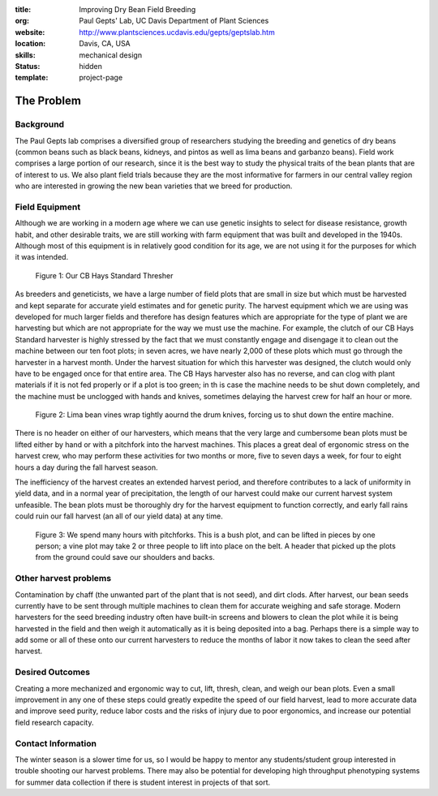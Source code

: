 :title: Improving Dry Bean Field Breeding
:org: Paul Gepts' Lab, UC Davis Department of Plant Sciences
:website: http://www.plantsciences.ucdavis.edu/gepts/geptslab.htm
:location: Davis, CA, USA
:skills: mechanical design
:status: hidden
:template: project-page

The Problem
===========

Background
----------

The Paul Gepts lab comprises a diversified group of researchers studying the
breeding and genetics of dry beans (common beans such as black beans, kidneys,
and pintos as well as lima beans and garbanzo beans).  Field work comprises a
large portion of our research, since it is the best way to study the physical
traits of the bean plants that are of interest to us. We also plant field
trials because they are the most informative for farmers in our central valley
region who are interested in growing the new bean varieties that we breed for
production.

Field Equipment
---------------

Although we are working in a modern age where we can use genetic insights to
select for disease resistance, growth habit, and other desirable traits, we are
still working with farm equipment that was built and developed in the 1940s.
Although most of this equipment is in relatively good condition for its age, we
are not using it for the purposes for which it was intended.

.. figure:: {filename}/images/palkovic-01.png
   :width: 500px

   Figure 1: Our CB Hays Standard Thresher

As breeders and geneticists, we have a large number of field plots that are
small in size but which must be harvested and kept separate for accurate yield
estimates and for genetic purity. The harvest equipment which we are using was
developed for much larger fields and therefore has design features which are
appropriate for the type of plant we are harvesting but which are not
appropriate for the way we must use the machine. For example, the clutch of our
CB Hays Standard harvester is highly stressed by the fact that we must
constantly engage and disengage it to clean out the machine between our ten
foot plots; in seven acres, we have nearly 2,000 of these plots which must go
through the harvester in a harvest month. Under the harvest situation for which
this harvester was designed, the clutch would only have to be engaged once for
that entire area. The CB Hays harvester also has no reverse, and can clog with
plant materials if it is not fed properly or if a plot is too green; in th is
case the machine needs to be shut down completely, and the machine must be
unclogged with hands and knives, sometimes delaying the harvest crew for half
an hour or more.

.. figure:: {filename}/images/palkovic-02.png
   :width: 500px

   Figure 2: Lima bean vines wrap tightly aournd the drum knives, forcing us to
   shut down the entire machine.

There is no header on either of our harvesters, which means that the very large
and cumbersome bean plots must be lifted either by hand or with a pitchfork
into the harvest machines.  This places a great deal of ergonomic stress on the
harvest crew, who may perform these activities for two months or more, five to
seven days a week, for four to eight hours a day during the fall harvest
season.

The inefficiency of the harvest creates an extended harvest period, and
therefore contributes to a lack of uniformity in yield data, and in a normal
year of precipitation, the length of our harvest could make our current harvest
system unfeasible. The bean plots must be thoroughly dry for the harvest
equipment to function correctly, and early fall rains could ruin our fall
harvest (an all of our yield data) at any time.

.. figure:: {filename}/images/palkovic-03.png
   :width: 500px

   Figure 3: We spend many hours with pitchforks. This is a bush plot, and can
   be lifted in pieces by one person; a vine plot may take 2 or three people to
   lift into place on the belt. A header that picked up the plots from the
   ground could save our shoulders and backs.

Other harvest problems
----------------------

Contamination by chaff (the unwanted part of the plant that is not seed), and
dirt clods.  After harvest, our bean seeds currently have to be sent through
multiple machines to clean them for accurate weighing and safe storage. Modern
harvesters for the seed breeding industry often have built-in screens and
blowers to clean the plot while it is being harvested in the field and then
weigh it automatically as it is being deposited into a bag.  Perhaps there is a
simple way to add some or all of these onto our current harvesters to reduce
the months of labor it now takes to clean the seed after harvest.

Desired Outcomes
----------------

Creating a more mechanized and ergonomic way to cut, lift, thresh, clean, and
weigh our bean plots. Even a small improvement in any one of these steps could
greatly expedite the speed of our field harvest, lead to more accurate data and
improve seed purity, reduce labor costs and the risks of injury due to poor
ergonomics, and increase our potential field research capacity.

Contact Information
-------------------

The winter season is a slower time for us, so I would be happy to mentor any
students/student group interested in trouble shooting our harvest problems.
There may also be potential for developing high throughput phenotyping systems
for summer data collection if there is student interest in projects of that
sort.
